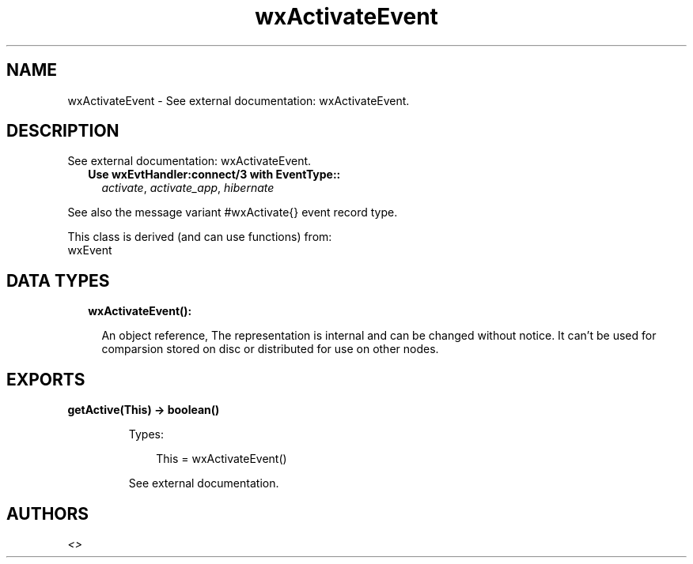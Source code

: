 .TH wxActivateEvent 3 "wx 1.9.1" "" "Erlang Module Definition"
.SH NAME
wxActivateEvent \- See external documentation: wxActivateEvent.
.SH DESCRIPTION
.LP
See external documentation: wxActivateEvent\&.
.RS 2
.TP 2
.B
Use wxEvtHandler:connect/3 with EventType::
\fIactivate\fR\&, \fIactivate_app\fR\&, \fIhibernate\fR\&
.RE
.LP
See also the message variant #wxActivate{} event record type\&.
.LP
This class is derived (and can use functions) from: 
.br
wxEvent 
.SH "DATA TYPES"

.RS 2
.TP 2
.B
wxActivateEvent():

.RS 2
.LP
An object reference, The representation is internal and can be changed without notice\&. It can\&'t be used for comparsion stored on disc or distributed for use on other nodes\&.
.RE
.RE
.SH EXPORTS
.LP
.B
getActive(This) -> boolean()
.br
.RS
.LP
Types:

.RS 3
This = wxActivateEvent()
.br
.RE
.RE
.RS
.LP
See external documentation\&.
.RE
.SH AUTHORS
.LP

.I
<>